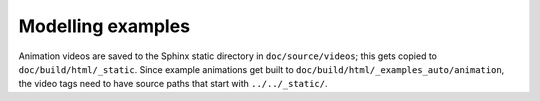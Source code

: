 ==================
Modelling examples
==================

Animation videos are saved to the Sphinx static directory in
``doc/source/videos``; this gets copied to ``doc/build/html/_static``. Since
example animations get built to ``doc/build/html/_examples_auto/animation``, the
video tags need to have source paths that start with ``../../_static/``.

